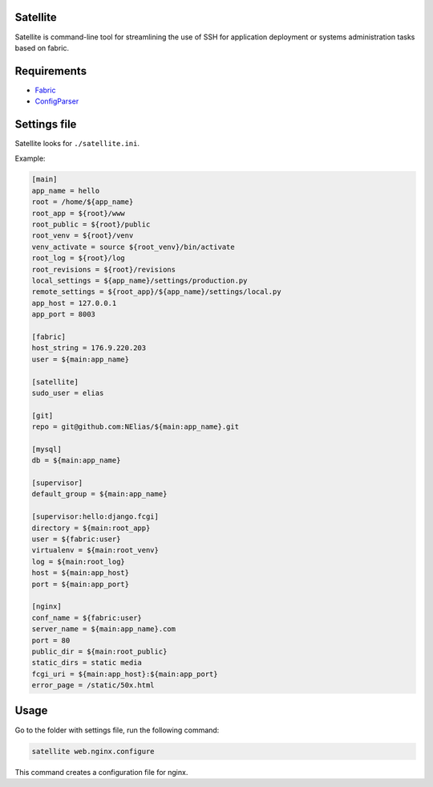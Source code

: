 =========
Satellite
=========

Satellite is command-line tool for streamlining the use of SSH for application deployment or systems administration tasks based on fabric.

============
Requirements
============

* `Fabric <http://fabfile.org/>`_
* `ConfigParser <http://docs.python.org/library/configparser.html>`_

=============
Settings file
=============

Satellite looks for ``./satellite.ini``.

Example:

.. code-block:: ini

    [main]
    app_name = hello
    root = /home/${app_name}
    root_app = ${root}/www
    root_public = ${root}/public
    root_venv = ${root}/venv
    venv_activate = source ${root_venv}/bin/activate
    root_log = ${root}/log
    root_revisions = ${root}/revisions
    local_settings = ${app_name}/settings/production.py
    remote_settings = ${root_app}/${app_name}/settings/local.py
    app_host = 127.0.0.1
    app_port = 8003

    [fabric]
    host_string = 176.9.220.203
    user = ${main:app_name}

    [satellite]
    sudo_user = elias

    [git]
    repo = git@github.com:NElias/${main:app_name}.git

    [mysql]
    db = ${main:app_name}

    [supervisor]
    default_group = ${main:app_name}

    [supervisor:hello:django.fcgi]
    directory = ${main:root_app}
    user = ${fabric:user}
    virtualenv = ${main:root_venv}
    log = ${main:root_log}
    host = ${main:app_host}
    port = ${main:app_port}

    [nginx]
    conf_name = ${fabric:user}
    server_name = ${main:app_name}.com
    port = 80
    public_dir = ${main:root_public}
    static_dirs = static media
    fcgi_uri = ${main:app_host}:${main:app_port}
    error_page = /static/50x.html

=====
Usage
=====

Go to the folder with settings file, run the following command:

.. code-block:: bash

    satellite web.nginx.configure

This command creates a configuration file for nginx.
